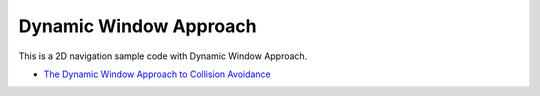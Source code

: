Dynamic Window Approach
-----------------------

This is a 2D navigation sample code with Dynamic Window Approach.

-  `The Dynamic Window Approach to Collision
   Avoidance <https://www.ri.cmu.edu/pub_files/pub1/fox_dieter_1997_1/fox_dieter_1997_1.pdf>`__

.. image:: https://github.com/AtsushiSakai/PythonRoboticsGifs/raw/master/PathPlanning/DynamicWindowApproach/animation.gif
